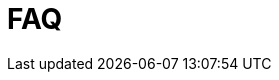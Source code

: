 = FAQ
:description: This section contains frequently asked questions about installation of Neo4j Ops Manager.
